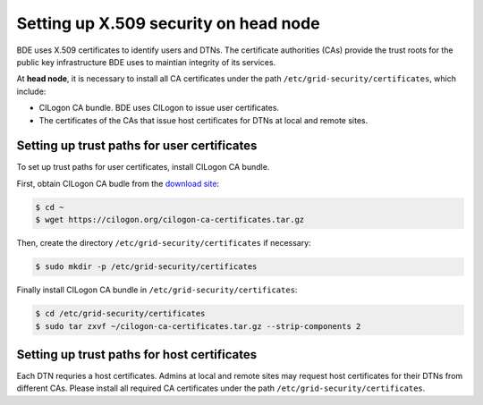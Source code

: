 .. _head-node-trust-path:

Setting up X.509 security on head node
======================================

BDE uses X.509 certificates to identify users and DTNs. The
certificate authorities (CAs) provide the trust roots for the public
key infrastructure BDE uses to maintian integrity of its services.

At **head node**, it is necessary to install all CA certificates under
the path ``/etc/grid-security/certificates``, which include:

* CILogon CA bundle. BDE uses CILogon to issue user certificates.

* The certificates of the CAs that issue host certificates for DTNs at
  local and remote sites.


Setting up trust paths for user certificates
--------------------------------------------

To set up trust paths for user certificates, install CILogon CA
bundle.

First, obtain CILogon CA budle from the `download site`_:

.. _download site: https://ca.cilogon.org/downloads

.. code-block:: console

  $ cd ~
  $ wget https://cilogon.org/cilogon-ca-certificates.tar.gz

Then, create the directory ``/etc/grid-security/certificates`` if necessary:

.. code-block:: console

  $ sudo mkdir -p /etc/grid-security/certificates

Finally install CILogon CA bundle in ``/etc/grid-security/certificates``:

.. code-block:: console

  $ cd /etc/grid-security/certificates
  $ sudo tar zxvf ~/cilogon-ca-certificates.tar.gz --strip-components 2


Setting up trust paths for host certificates
--------------------------------------------

Each DTN requries a host certificates. Admins at local and remote
sites may request host certificates for their DTNs from different
CAs. Please install all required CA certificates under the path
``/etc/grid-security/certificates``.
